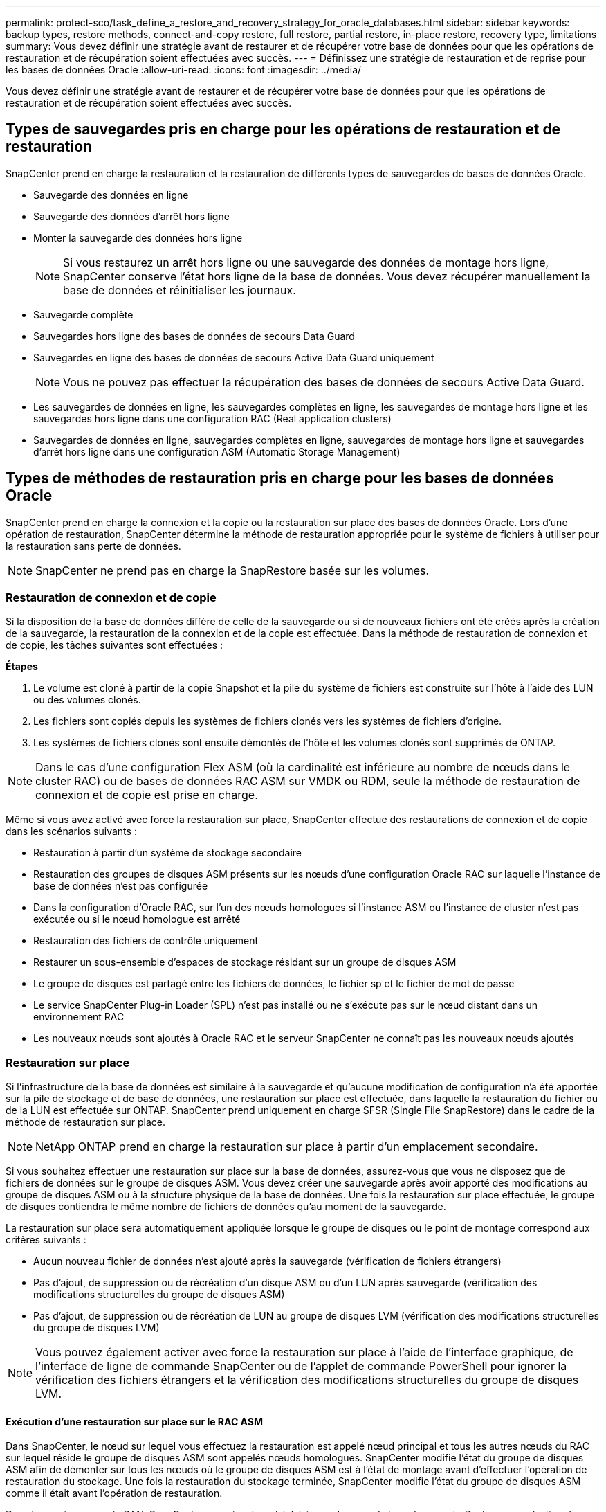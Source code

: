 ---
permalink: protect-sco/task_define_a_restore_and_recovery_strategy_for_oracle_databases.html 
sidebar: sidebar 
keywords: backup types, restore methods, connect-and-copy restore, full restore, partial restore, in-place restore, recovery type, limitations 
summary: Vous devez définir une stratégie avant de restaurer et de récupérer votre base de données pour que les opérations de restauration et de récupération soient effectuées avec succès. 
---
= Définissez une stratégie de restauration et de reprise pour les bases de données Oracle
:allow-uri-read: 
:icons: font
:imagesdir: ../media/


[role="lead"]
Vous devez définir une stratégie avant de restaurer et de récupérer votre base de données pour que les opérations de restauration et de récupération soient effectuées avec succès.



== Types de sauvegardes pris en charge pour les opérations de restauration et de restauration

SnapCenter prend en charge la restauration et la restauration de différents types de sauvegardes de bases de données Oracle.

* Sauvegarde des données en ligne
* Sauvegarde des données d'arrêt hors ligne
* Monter la sauvegarde des données hors ligne
+

NOTE: Si vous restaurez un arrêt hors ligne ou une sauvegarde des données de montage hors ligne, SnapCenter conserve l'état hors ligne de la base de données. Vous devez récupérer manuellement la base de données et réinitialiser les journaux.

* Sauvegarde complète
* Sauvegardes hors ligne des bases de données de secours Data Guard
* Sauvegardes en ligne des bases de données de secours Active Data Guard uniquement
+

NOTE: Vous ne pouvez pas effectuer la récupération des bases de données de secours Active Data Guard.

* Les sauvegardes de données en ligne, les sauvegardes complètes en ligne, les sauvegardes de montage hors ligne et les sauvegardes hors ligne dans une configuration RAC (Real application clusters)
* Sauvegardes de données en ligne, sauvegardes complètes en ligne, sauvegardes de montage hors ligne et sauvegardes d'arrêt hors ligne dans une configuration ASM (Automatic Storage Management)




== Types de méthodes de restauration pris en charge pour les bases de données Oracle

SnapCenter prend en charge la connexion et la copie ou la restauration sur place des bases de données Oracle. Lors d'une opération de restauration, SnapCenter détermine la méthode de restauration appropriée pour le système de fichiers à utiliser pour la restauration sans perte de données.


NOTE: SnapCenter ne prend pas en charge la SnapRestore basée sur les volumes.



=== Restauration de connexion et de copie

Si la disposition de la base de données diffère de celle de la sauvegarde ou si de nouveaux fichiers ont été créés après la création de la sauvegarde, la restauration de la connexion et de la copie est effectuée. Dans la méthode de restauration de connexion et de copie, les tâches suivantes sont effectuées :

*Étapes*

. Le volume est cloné à partir de la copie Snapshot et la pile du système de fichiers est construite sur l'hôte à l'aide des LUN ou des volumes clonés.
. Les fichiers sont copiés depuis les systèmes de fichiers clonés vers les systèmes de fichiers d'origine.
. Les systèmes de fichiers clonés sont ensuite démontés de l'hôte et les volumes clonés sont supprimés de ONTAP.



NOTE: Dans le cas d'une configuration Flex ASM (où la cardinalité est inférieure au nombre de nœuds dans le cluster RAC) ou de bases de données RAC ASM sur VMDK ou RDM, seule la méthode de restauration de connexion et de copie est prise en charge.

Même si vous avez activé avec force la restauration sur place, SnapCenter effectue des restaurations de connexion et de copie dans les scénarios suivants :

* Restauration à partir d'un système de stockage secondaire
* Restauration des groupes de disques ASM présents sur les nœuds d'une configuration Oracle RAC sur laquelle l'instance de base de données n'est pas configurée
* Dans la configuration d'Oracle RAC, sur l'un des nœuds homologues si l'instance ASM ou l'instance de cluster n'est pas exécutée ou si le nœud homologue est arrêté
* Restauration des fichiers de contrôle uniquement
* Restaurer un sous-ensemble d'espaces de stockage résidant sur un groupe de disques ASM
* Le groupe de disques est partagé entre les fichiers de données, le fichier sp et le fichier de mot de passe
* Le service SnapCenter Plug-in Loader (SPL) n'est pas installé ou ne s'exécute pas sur le nœud distant dans un environnement RAC
* Les nouveaux nœuds sont ajoutés à Oracle RAC et le serveur SnapCenter ne connaît pas les nouveaux nœuds ajoutés




=== Restauration sur place

Si l'infrastructure de la base de données est similaire à la sauvegarde et qu'aucune modification de configuration n'a été apportée sur la pile de stockage et de base de données, une restauration sur place est effectuée, dans laquelle la restauration du fichier ou de la LUN est effectuée sur ONTAP. SnapCenter prend uniquement en charge SFSR (Single File SnapRestore) dans le cadre de la méthode de restauration sur place.


NOTE: NetApp ONTAP prend en charge la restauration sur place à partir d'un emplacement secondaire.

Si vous souhaitez effectuer une restauration sur place sur la base de données, assurez-vous que vous ne disposez que de fichiers de données sur le groupe de disques ASM. Vous devez créer une sauvegarde après avoir apporté des modifications au groupe de disques ASM ou à la structure physique de la base de données. Une fois la restauration sur place effectuée, le groupe de disques contiendra le même nombre de fichiers de données qu'au moment de la sauvegarde.

La restauration sur place sera automatiquement appliquée lorsque le groupe de disques ou le point de montage correspond aux critères suivants :

* Aucun nouveau fichier de données n'est ajouté après la sauvegarde (vérification de fichiers étrangers)
* Pas d'ajout, de suppression ou de récréation d'un disque ASM ou d'un LUN après sauvegarde (vérification des modifications structurelles du groupe de disques ASM)
* Pas d'ajout, de suppression ou de récréation de LUN au groupe de disques LVM (vérification des modifications structurelles du groupe de disques LVM)



NOTE: Vous pouvez également activer avec force la restauration sur place à l'aide de l'interface graphique, de l'interface de ligne de commande SnapCenter ou de l'applet de commande PowerShell pour ignorer la vérification des fichiers étrangers et la vérification des modifications structurelles du groupe de disques LVM.



==== Exécution d'une restauration sur place sur le RAC ASM

Dans SnapCenter, le nœud sur lequel vous effectuez la restauration est appelé nœud principal et tous les autres nœuds du RAC sur lequel réside le groupe de disques ASM sont appelés nœuds homologues. SnapCenter modifie l'état du groupe de disques ASM afin de démonter sur tous les nœuds où le groupe de disques ASM est à l'état de montage avant d'effectuer l'opération de restauration du stockage. Une fois la restauration du stockage terminée, SnapCenter modifie l'état du groupe de disques ASM comme il était avant l'opération de restauration.

Dans les environnements SAN, SnapCenter supprime les périphériques des nœuds homologues et effectue une opération de mappage des LUN avant l'opération de restauration du stockage. Une fois la restauration du stockage effectuée, SnapCenter exécute une opération de mappage de LUN et construit des périphériques sur tous les nœuds homologues. Dans un environnement SAN, si la disposition d'Oracle RAC ASM se trouve sur des LUN, pendant la restauration de SnapCenter effectue des opérations de mappage de LUN, de restauration de LUN et de mappage de LUN sur tous les nœuds du cluster RAC où réside le groupe de disques ASM. Avant de restaurer, même si tous les initiateurs des nœuds RAC n'étaient pas utilisés pour les LUN, après restauration de SnapCenter, crée un nouveau iGroup avec tous les initiateurs de tous les nœuds RAC.

* En cas d'échec lors de l'activité de pré-stockage sur les nœuds homologues, SnapCenter rétablit automatiquement l'état du groupe de disques ASM comme il était avant d'effectuer la restauration sur les nœuds homologues sur lesquels l'opération de pré-stockage a réussi. La restauration n'est pas prise en charge pour le nœud principal et le nœud homologue sur lequel l'opération a échoué. Avant de tenter une autre restauration, vous devez corriger manuellement le problème sur le nœud homologue et ramener le groupe de disques ASM sur le nœud principal à l'état de montage.
* En cas d'échec pendant l'activité de restauration, l'opération de restauration échoue et aucune restauration n'est effectuée. Avant de tenter une autre restauration, vous devez corriger manuellement le problème de restauration du stockage et rétablir l'état de montage du groupe de disques ASM sur le nœud principal.
* En cas de défaillance au cours de l'activité postrestore sur l'un des nœuds homologues, SnapCenter poursuit l'opération de restauration sur les autres nœuds homologues. Vous devez corriger manuellement le problème de post-restauration sur le nœud homologue.




== Types d'opérations de restauration pris en charge pour les bases de données Oracle

SnapCenter vous permet d'effectuer différents types d'opérations de restauration pour les bases de données Oracle.

Avant de restaurer la base de données, les sauvegardes sont validées pour déterminer si des fichiers sont manquants par rapport aux fichiers réels de la base de données.



=== Restauration complète

* Restaure uniquement les fichiers de données
* Restaure uniquement les fichiers de contrôle
* Restaure les fichiers de données et les fichiers de contrôle
* Restaure les fichiers de données, les fichiers de contrôle et les fichiers journaux de reprise dans les bases de données de secours Data Guard et Active Data Guard




=== Restauration partielle

* Restaure uniquement les espaces de stockage sélectionnés
* Restaure uniquement les bases de données enfichables sélectionnées (PDB)
* Restaure uniquement les espaces de stockage sélectionnés d'un PDB




== Types d'opérations de restauration pris en charge pour les bases de données Oracle

SnapCenter vous permet d'effectuer différents types d'opérations de restauration pour les bases de données Oracle.

* La base de données jusqu'à la dernière transaction (tous les journaux)
* La base de données jusqu'à un numéro de changement de système spécifique (SCN)
* La base de données jusqu'à une date et une heure précises
+
Vous devez spécifier la date et l'heure de la récupération en fonction du fuseau horaire de l'hôte de la base de données.

+
SnapCenter fournit également l'option pas de récupération pour les bases de données Oracle.




NOTE: Le plug-in pour base de données Oracle ne prend pas en charge la récupération si vous avez restauré à l'aide d'une sauvegarde créée avec le rôle de base de données en tant que secours. Vous devez toujours effectuer une restauration manuelle pour les bases de données de secours physiques.



== Restrictions liées à la restauration et à la restauration des bases de données Oracle

Avant d'effectuer des opérations de restauration et de restauration, vous devez connaître les limites.

Si vous utilisez une version d'Oracle de 11.2.0.4 à 12.1.0.1, l'opération de restauration sera à l'état suspendu lorsque vous exécutez la commande _renamedg_. Vous pouvez appliquer le correctif Oracle 19544733 pour résoudre ce problème.

Les opérations de restauration et de reprise suivantes ne sont pas prises en charge :

* Restauration et récupération des espaces de stockage de la base de données du conteneur racine (CDB)
* Restauration des espaces de stockage temporaires et des espaces de stockage temporaires associés aux BDD
* Restauration et restauration simultanées de tablespaces à partir de plusieurs bases de données PDB
* Restauration des sauvegardes des journaux
* Restauration des sauvegardes dans un emplacement différent
* Restauration des fichiers journaux de reprise dans toute configuration autre que les bases de données de secours Data Guard ou Active Data Guard
* Restauration des fichiers SPFILE et Password
* Lorsque vous effectuez une opération de restauration sur une base de données qui a été recréée à l'aide du nom de base de données préexistante sur le même hôte, qui a été géré par SnapCenter et dont les sauvegardes sont valides, l'opération de restauration écrase les fichiers de base de données nouvellement créés, même si les DBID sont différents.
+
Cela peut être évité en effectuant l'une des actions suivantes :

+
** Découvrez les ressources SnapCenter après la recrércréation de la base de données
** Créez une sauvegarde de la base de données recréated






== Limitations liées à la restauration instantanée des tablespaces

* La récupération ponctuelle (PITI) des espaces système, SYSAUX et UNDO n'est pas prise en charge
* Les PITI des espaces de stockage ne peuvent pas être effectués avec d'autres types de restauration
* Si un espace de table est renommé et que vous souhaitez le restaurer à un point avant son changement de nom, vous devez spécifier le nom antérieur de l'espace de table
* Si les contraintes pour les tables d'un espace table sont contenues dans un autre espace table, vous devez restaurer les deux espaces de table
* Si une table et ses index sont stockés dans des espaces de stockage différents, les index doivent être supprimés avant d'effectuer le PITR
* PITI ne peut pas être utilisé pour restaurer l'espace de table par défaut actuel
* Le PITI ne peut pas être utilisé pour récupérer des espaces de stockage contenant l'un des objets suivants :
+
** Objets contenant des objets sous-jacents (tels que des vues matérialisées) ou des objets contenus (tels que des tables partitionnées), sauf si tous les objets sous-jacents ou contenus se trouvent dans le jeu de récupération
+
En outre, si les partitions d'une table partitionnée sont stockées dans des espaces de stockage différents, vous devez soit supprimer la table avant d'exécuter PITR, soit déplacer toutes les partitions vers le même espace de table avant d'effectuer PITR.

** Annuler ou annuler les segments
** Files d'attente avancées compatibles avec Oracle 8 avec plusieurs destinataires
** Objets appartenant à l'utilisateur SYS
+
Les exemples de ces types d'objets sont PL/SQL, les classes Java, les programmes d'appel, les vues, les synonymes, utilisateurs, privilèges, dimensions, répertoires et séquences.







== Sources et destinations pour la restauration de bases de données Oracle

Vous pouvez restaurer une base de données Oracle à partir d'une copie de sauvegarde sur le stockage primaire ou secondaire. Vous ne pouvez restaurer les bases de données qu'au même emplacement sur la même instance de base de données. Cependant, dans la configuration RAC (Real application Cluster), vous pouvez restaurer les bases de données vers d'autres nœuds.



=== Sources des opérations de restauration

Vous pouvez restaurer les bases de données à partir d'une sauvegarde sur un stockage primaire ou secondaire. Si vous souhaitez restaurer à partir d'une sauvegarde sur le stockage secondaire dans une configuration à plusieurs miroirs, vous pouvez sélectionner le miroir de stockage secondaire comme source.



=== Destinations des opérations de restauration

Vous ne pouvez restaurer les bases de données qu'au même emplacement sur la même instance de base de données.

Dans une configuration RAC, vous pouvez restaurer des bases de données RAC à partir de n'importe quel nœud du cluster.
